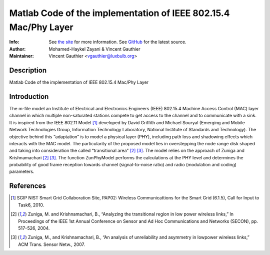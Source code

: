 Matlab Code of the implementation of IEEE 802.15.4 Mac/Phy Layer
================================================================

:Info: See `the site <http://bit.ly/T4INBK>`_ for more information. See `GitHub <http://bit.ly/TuTdup>`_ for the latest source.
:Author: Mohamed-Haykel Zayani & Vincent Gauthier
:Maintainer: Vincent Gauthier <vgauthier@luxbulb.org>

Description
-----------
Matlab Code of the implementation of IEEE 802.15.4 Mac/Phy Layer

Introduction
------------
The m-file model an Institute of Electrical and
Electronics Engineers (IEEE) 802.15.4 Machine Access Control (MAC) layer channel
in which multiple non-saturated stations compete to get access to the channel
and to communicate with a sink. It is inspired from the IEEE 802.11 Model [1]_
developed by David Griffith and Michael Souryal (Emerging and Mobile Network
Technologies Group, Information Technology Laboratory, National Institute of
Standards and Technology). The objective behind this “adaptation” is to model a
physical layer (PHY), including path loss and shadowing effects which interacts
with the MAC model. The particularity of the proposed model lies in overstepping
the node range disk shaped and taking into consideration the called
“transitional area” [2]_ [3]_. The model relies on the approach of Zuniga and
Krishnamachari [2]_ [3]_. The function ZunPhyModel performs the calculations at the
PHY level and determines the probability of good frame reception towards channel
(signal-to-noise ratio) and radio (modulation and coding) parameters.

References
----------
.. [1] SGIP NIST Smart Grid Collaboration Site, PAP02: Wireless Communicattions for the Smart Grid (6.1.5), Call for Input to Task6, 2010.

.. [2] Zuniga, M. and Krishnamachari, B., “Analyzing the transitional region in low power wireless links,” In Proceedings of the IEEE 1st Annual Conference on Sensor and Ad Hoc Communications and Networks (SECON), pp. 517–526, 2004.

.. [3] Zuniga, M., and Krishnamachari, B., “An analysis of unreliability and asymmetry in lowpower wireless links,” ACM Trans. Sensor Netw., 2007.
